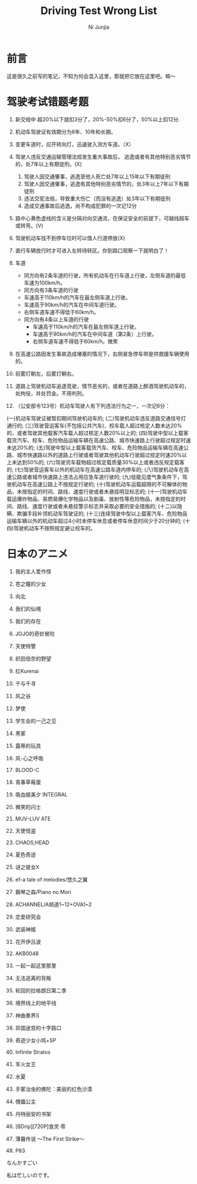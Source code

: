#+TITLE:Driving Test Wrong List
#+AUTHOR:Ni Junjia
#+EMAIL:creamidea(AT)gmail.com
#+DESCRIPTION:ICECREAM(氷菓)CREAMIDEA
#+KEYWORDS:driving test
#+SELECT_TAGS: driving test
#+OPTIONS:H:4 num:t toc:t \n:nil @:t ::t |:t ^:t f:t TeX:t email:t timestamp:t
#+LINK_HOME: https://creamidea.github.io

* 前言
这是很久之前写的笔记，不知为何会混入这里，那就把它放在这里吧。嘛～

* 驾驶考试错题考题
1. 新交规中 超20%以下就扣3分了，20%-50%扣6分了，50%以上扣12分.
2. 机动车驾驶证有效期分为6年、10年和长期。
3. 变更车道时，应开转向灯，迅速驶入测方车道。（X）
4. 驾驶人违反交通运输管理法规发生重大事故后，
   逃逸或者有其他特别恶劣情节的，处7年以上有期徒刑。(X)
	 
   1. 驾驶人因交通肇事，逃逸至他人死亡处7年以上15年以下有期徒刑
   2. 驾驶人因交通肇事，逃逸有其他特别恶劣情节的，处3年以上7年以下有期徒刑
   3. 违法交驼法规，导致重大伤亡（而没有逃逸）处3年以下有期徒刑
   4. 造成交通事故后逃逸，尚不构成犯罪的一次记12分
5. 路中心黄色虚线的含义是分隔对向交通流，在保证安全的前提下，可越线超车或转弯。(V)
6. 驾驶机动车找不到停车位时可以借人行道停放(X)
7. 直行车辆放行时才可进入左转待转区。你到路口观察一下就明白了！
8. 车道
	 * 同方向有2条车道的行驶，所有机动车在行车道上行驶，左侧车道的最低车速为100km/h。
	 * 同方向有3条车道的行驶
     + 车速高于110km/h的汽车在最左侧车道上行驶。
     + 车速高于90km/h的汽车在中间车道行驶。
     + 右侧车道车速不得低于60km/h。
   * 同方向有4条以上车道的行驶
     + 车速高于110km/h的汽车在最左侧车道上行驶。
     + 车速高于90km/h的汽车在中间车道（第2条）上行驶。
     + 右侧车道车速不得低于60km/h。微笑
9. 在高速公路因发生事故造成堵塞的情况下，右侧紧急停车带是供救援车辆使用的。
10. 前雾灯朝左，后雾灯朝右。
11. 道路上驾驶机动车追逐竞驶，情节恶劣的，或者在道路上醉酒驾驶机动车的，处拘役，并处罚金。不用判刑。
12. （公安部令123号）机动车驾驶人有下列违法行为之一，一次记6分：
(一)机动车驾驶证被暂扣期间驾驶机动车的;
(二)驾驶机动车违反道路交通信号灯通行的;
(三)驾驶营运客车(不包括公共汽车)、校车载人超过核定人数未达20%的，或者驾驶其他载客汽车载人超过核定人数20%以上的;
(四)驾驶中型以上载客载货汽车、校车、危险物品运输车辆在高速公路、城市快速路上行驶超过规定时速未达20%的;
(五)驾驶中型以上载客载货汽车、校车、危险物品运输车辆在高速公路、城市快速路以外的道路上行驶或者驾驶其他机动车行驶超过规定时速20%以上未达到50%的;
(六)驾驶货车载物超过核定载质量30%以上或者违反规定载客的;
(七)驾驶营运客车以外的机动车在高速公路车道内停车的;
(八)驾驶机动车在高速公路或者城市快速路上违法占用应急车道行驶的;
(九)低能见度气象条件下，驾驶机动车在高速公路上不按规定行驶的;
(十)驾驶机动车运载超限的不可解体的物品，未按指定的时间、路线、速度行驶或者未悬挂明显标志的;
(十一)驾驶机动车载运爆炸物品、易燃易爆化学物品以及剧毒、放射性等危险物品，未按指定的时间、路线、速度行驶或者未悬挂警示标志并采取必要的安全措施的;
(十二)以隐瞒、欺骗手段补领机动车驾驶证的;
(十三)连续驾驶中型以上载客汽车、危险物品运输车辆以外的机动车超过4小时未停车休息或者停车休息时间少于20分钟的;
(十四)驾驶机动车不按照规定避让校车的。



* 日本のアニメ
1. 我的主人爱作怪

2. 苍之瞳的少女

3. 向北

4. 我们的仙境

5. 我们的存在

6. JOJO的奇妙冒险

7. 天使特警

8. 织田信奈的野望

9. 红Kurenai

10. 千与千寻

11. 风之谷

12. 梦使

13. 学生会的一己之见

14. 黑冢

15. 露蒂的玩具

16. 风-心之呼吸

17. BLOOD-C

18. 青春草莓蛋

19. 吸血姬美夕 INTEGRAL

20. 微笑的闪士

21. MUV-LUV ATE

22. 天使怪盗

23. CHAOS;HEAD

24. 夏色奇迹

25. 谜之彼女X

26. ef-a tale of melodies/悠久之翼

27. 鋼琴之森/Piano no Mori

28. ACHANNEL/A频道1~12+OVA1~2

29. 恋爱研究会

30. 武装神姬

31. 花开伊吕波

32. AKB0048

33. 一起一起这里那里

34. 无法逃离的背叛

35. 轮回的拉格朗日第二季

36. 境界线上的地平线

37. 神曲奏界S

38. 异国迷宫的十字路口

39. 奇迹少女小鸠+SP

40. Infinite Stratos

41. 军火女王

42. 水夏

43. 手冢治虫的佛陀：美丽的红色沙漠

44. 傀儡公主

45. 丹特丽安的书架

46. [BDrip][720P]食灵·零

47. 薄暮传说 ～The First Strike～

48. P83

なんかすごい

私は忙しいのです。

